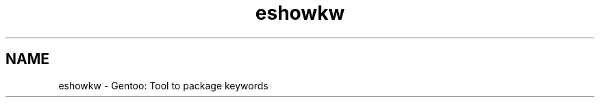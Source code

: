 .TH "eshowkw" "1" "" "Tomas Chvatal" ""
.SH "NAME"
.LP 
eshowkw \- Gentoo: Tool to package keywords
